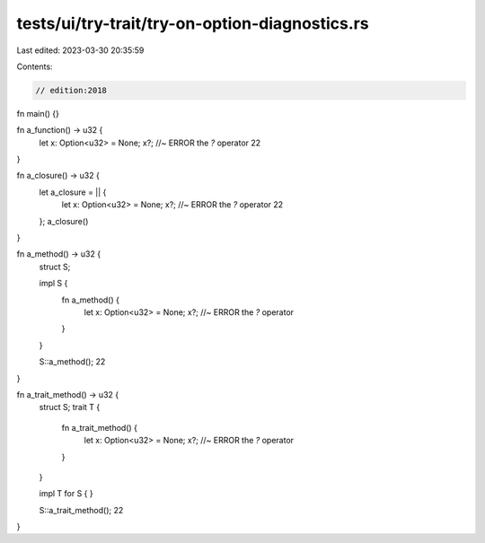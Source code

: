 tests/ui/try-trait/try-on-option-diagnostics.rs
===============================================

Last edited: 2023-03-30 20:35:59

Contents:

.. code-block:: rs

    // edition:2018

fn main() {}

fn a_function() -> u32 {
    let x: Option<u32> = None;
    x?; //~ ERROR the `?` operator
    22
}

fn a_closure() -> u32 {
    let a_closure = || {
        let x: Option<u32> = None;
        x?; //~ ERROR the `?` operator
        22
    };
    a_closure()
}

fn a_method() -> u32 {
    struct S;

    impl S {
        fn a_method() {
            let x: Option<u32> = None;
            x?; //~ ERROR the `?` operator
        }
    }

    S::a_method();
    22
}

fn a_trait_method() -> u32 {
    struct S;
    trait T {
        fn a_trait_method() {
            let x: Option<u32> = None;
            x?; //~ ERROR the `?` operator
        }
    }

    impl T for S { }

    S::a_trait_method();
    22
}


